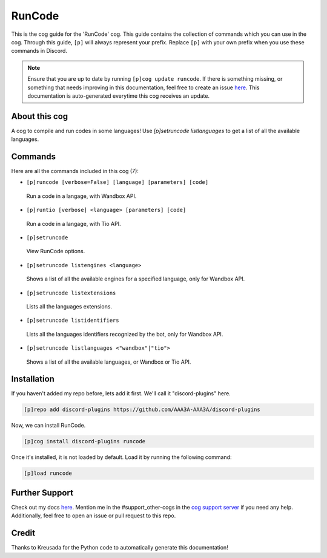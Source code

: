.. _runcode:
=======
RunCode
=======

This is the cog guide for the 'RunCode' cog. This guide contains the collection of commands which you can use in the cog.
Through this guide, ``[p]`` will always represent your prefix. Replace ``[p]`` with your own prefix when you use these commands in Discord.

.. note::

    Ensure that you are up to date by running ``[p]cog update runcode``.
    If there is something missing, or something that needs improving in this documentation, feel free to create an issue `here <https://github.com/AAA3A-AAA3A/discord-plugins/issues>`_.
    This documentation is auto-generated everytime this cog receives an update.

--------------
About this cog
--------------

A cog to compile and run codes in some languages! Use `[p]setruncode listlanguages` to get a list of all the available languages.

--------
Commands
--------

Here are all the commands included in this cog (7):

* ``[p]runcode [verbose=False] [language] [parameters] [code]``
 Run a code in a langage, with Wandbox API.

* ``[p]runtio [verbose] <language> [parameters] [code]``
 Run a code in a langage, with Tio API.

* ``[p]setruncode``
 View RunCode options.

* ``[p]setruncode listengines <language>``
 Shows a list of all the available engines for a specified language, only for Wandbox API.

* ``[p]setruncode listextensions``
 Lists all the languages extensions.

* ``[p]setruncode listidentifiers``
 Lists all the languages identifiers recognized by the bot, only for Wandbox API.

* ``[p]setruncode listlanguages <"wandbox"|"tio">``
 Shows a list of all the available languages, or Wandbox or Tio API.

------------
Installation
------------

If you haven't added my repo before, lets add it first. We'll call it
"discord-plugins" here.

.. code-block:: ini

    [p]repo add discord-plugins https://github.com/AAA3A-AAA3A/discord-plugins

Now, we can install RunCode.

.. code-block:: ini

    [p]cog install discord-plugins runcode

Once it's installed, it is not loaded by default. Load it by running the following command:

.. code-block:: ini

    [p]load runcode

---------------
Further Support
---------------

Check out my docs `here <https://discord-plugins.readthedocs.io/en/latest/>`_.
Mention me in the #support_other-cogs in the `cog support server <https://discord.gg/GET4DVk>`_ if you need any help.
Additionally, feel free to open an issue or pull request to this repo.

------
Credit
------

Thanks to Kreusada for the Python code to automatically generate this documentation!
